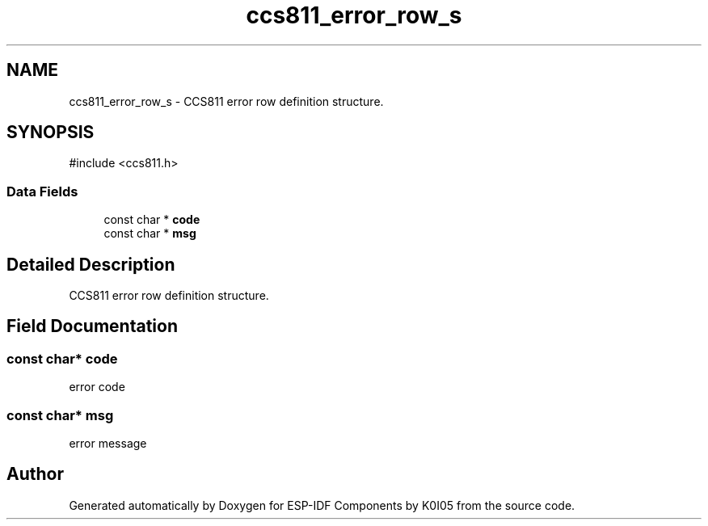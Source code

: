 .TH "ccs811_error_row_s" 3 "ESP-IDF Components by K0I05" \" -*- nroff -*-
.ad l
.nh
.SH NAME
ccs811_error_row_s \- CCS811 error row definition structure\&.  

.SH SYNOPSIS
.br
.PP
.PP
\fR#include <ccs811\&.h>\fP
.SS "Data Fields"

.in +1c
.ti -1c
.RI "const char * \fBcode\fP"
.br
.ti -1c
.RI "const char * \fBmsg\fP"
.br
.in -1c
.SH "Detailed Description"
.PP 
CCS811 error row definition structure\&. 
.SH "Field Documentation"
.PP 
.SS "const char* code"
error code 
.SS "const char* msg"
error message 

.SH "Author"
.PP 
Generated automatically by Doxygen for ESP-IDF Components by K0I05 from the source code\&.
